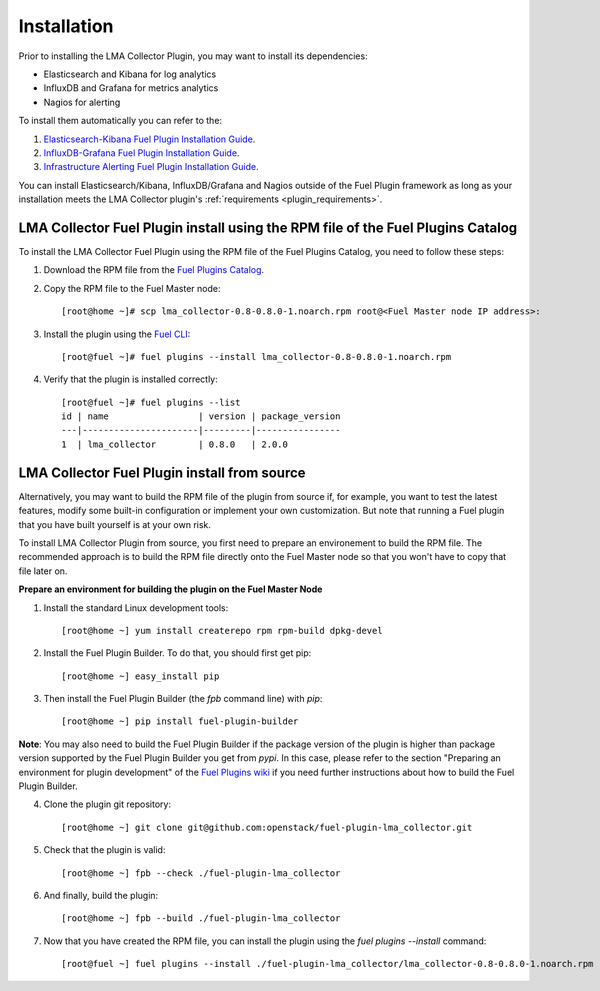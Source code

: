 .. _user_installation:

Installation
============

Prior to installing the LMA Collector Plugin, you may want to install its
dependencies:

* Elasticsearch and Kibana for log analytics
* InfluxDB and Grafana for metrics analytics
* Nagios for alerting

To install them automatically you can refer to the:

1. `Elasticsearch-Kibana Fuel Plugin Installation Guide <http://fuel-plugin-elasticsearch-kibana.readthedocs.org/en/latest/installation.html#installation-guide>`_.
2. `InfluxDB-Grafana Fuel Plugin Installation Guide <http://fuel-plugin-influxdb-grafana.readthedocs.org/en/latest/installation.html#installation-guide>`_.
3. `Infrastructure Alerting Fuel Plugin Installation Guide <http://fuel-plugin-lma-infrastructure-alerting.readthedocs.org/en/latest/installation.html#installation-guide>`_.

You can install Elasticsearch/Kibana, InfluxDB/Grafana and Nagios outside of the
Fuel Plugin framework as long as your installation meets the LMA Collector plugin's :ref:`requirements <plugin_requirements>`.


LMA Collector Fuel Plugin install using the RPM file of the Fuel Plugins Catalog
--------------------------------------------------------------------------------

To install the LMA Collector Fuel Plugin using the RPM file of the Fuel Plugins
Catalog, you need to follow these steps:

1. Download the RPM file from the `Fuel Plugins Catalog <https://software.mirantis.com/download-mirantis-openstack-fuel-plug-ins/>`_.

2. Copy the RPM file to the Fuel Master node::

    [root@home ~]# scp lma_collector-0.8-0.8.0-1.noarch.rpm root@<Fuel Master node IP address>:

3. Install the plugin using the `Fuel CLI <http://docs.mirantis.com/openstack/fuel/fuel-7.0/user-guide.html#using-fuel-cli>`_::

    [root@fuel ~]# fuel plugins --install lma_collector-0.8-0.8.0-1.noarch.rpm

4. Verify that the plugin is installed correctly::

    [root@fuel ~]# fuel plugins --list
    id | name                 | version | package_version
    ---|----------------------|---------|----------------
    1  | lma_collector        | 0.8.0   | 2.0.0


LMA Collector Fuel Plugin install from source
---------------------------------------------

Alternatively, you may want to build the RPM file of the plugin from source 
if, for example, you want to test the latest features, modify some built-in
configuration or implement your own customization.
But note that running a Fuel plugin that you have built yourself is at your own risk.

To install LMA Collector Plugin from source, you first need to prepare an
environement to build the RPM file.
The recommended approach is to build the RPM file directly onto the Fuel Master
node so that you won't have to copy that file later on.

**Prepare an environment for building the plugin on the Fuel Master Node**

1. Install the standard Linux development tools::

    [root@home ~] yum install createrepo rpm rpm-build dpkg-devel

2. Install the Fuel Plugin Builder. To do that, you should first get pip::

    [root@home ~] easy_install pip

3. Then install the Fuel Plugin Builder (the `fpb` command line) with `pip`::

    [root@home ~] pip install fuel-plugin-builder

**Note**: You may also need to build the Fuel Plugin Builder if the package version of the
plugin is higher than package version supported by the Fuel Plugin Builder you get from `pypi`.
In this case, please refer to the section "Preparing an environment for plugin development"
of the `Fuel Plugins wiki <https://wiki.openstack.org/wiki/Fuel/Plugins>`_
if you need further instructions about how to build the Fuel Plugin Builder.

4. Clone the plugin git repository::

    [root@home ~] git clone git@github.com:openstack/fuel-plugin-lma_collector.git

5. Check that the plugin is valid::

    [root@home ~] fpb --check ./fuel-plugin-lma_collector

6.  And finally, build the plugin::

    [root@home ~] fpb --build ./fuel-plugin-lma_collector

7. Now that you have created the RPM file, you can install the plugin using the `fuel plugins --install` command::

    [root@fuel ~] fuel plugins --install ./fuel-plugin-lma_collector/lma_collector-0.8-0.8.0-1.noarch.rpm
